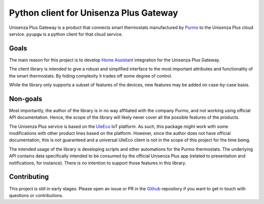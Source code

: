 Python client for Unisenza Plus Gateway
=======================================

Unisenza Plus Gateway is a product that connects smart thermostats manufactured
by `Purmo <https://global.purmo.com/>`_ to the Unisenza Plus cloud
service. ``pyupgw`` is a python client for that cloud service.

Goals
-----

The main reason for this project is to develop `Home Assistant
<https://www.home-assistant.io/>`_ integration for the Unisenza Plus Gateway.

The client library is intended to give a robust and simplified interface to the
most important attributes and functionality of the smart thermostats. By hiding
complexity it trades off some degree of control.

While the library only supports a subset of features of the devices, new
features may be added on case-by-case basis.

Non-goals
---------

Most importantly, the author of the library is in no way affiliated with the
company Purmo, and not working using official API documentation. Hence, the
scope of the library will likely never cover all the possible features of the
products.

The Unisenza Plus service is based on the `UleEco <https://www.uleeco.com/>`_ IoT
platform. As such, this package *might* work with some modifications with other
product lines based on the platform. However, since the author does not have
official documentation, this is not guaranteed and a universal UleEco client is
not in the scope of this project for the time being.

The intended usage of the library is developing scripts and other automations
for the Purmo thermostats. The underlying API contains data specifically
intended to be consumed by the official Unisenza Plus app (related to
presentation and notifications, for instance). There is no intention to support
those features in this library.

Contributing
------------

This project is still in early stages. Please open an issue or PR in the `Github
<https://github.com/jasujm/pyupgw>`_ repository if you want to get in touch with
questions or contributions.
